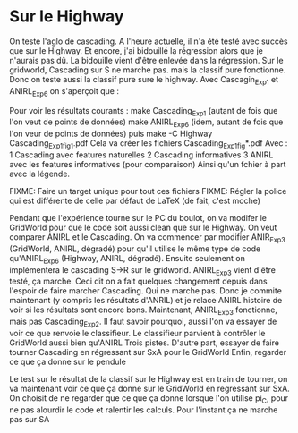 * Sur le Highway
On teste l'aglo de cascading.
A l'heure actuelle, il n'a été testé avec succès que sur le Highway. Et encore, j'ai bidouillé la régression alors que je n'aurais pas dû.
La bidouille vient d'être enlevée dans la régression.
Sur le gridworld, Cascading sur S ne marche pas. mais la classif pure fonctionne. Donc on teste aussi la classif pure sure le highway.
Avec Cascagin_Exp1 et ANIRL_Exp6 on s'aperçoit que :




Pour voir les résultats courants :
make Cascading_Exp1 (autant de fois que l'on veut de points de données)
make ANIRL_Exp6 (idem, autant de fois que l'on veur de points de données)
puis 
make -C Highway Cascading_Exp1_fig1.pdf
Cela va créer les fichiers Cascading_Exp1_fig*.pdf
Avec :
1 Cascading avec features naturelles
2 Cascading informatives
3 ANIRL avec les features informatives (pour comparaison)
Ainsi qu'un fchier à part avec la légende.

FIXME: Faire un target unique pour tout ces fichiers
FIXME: Régler la police qui est différente de celle par défaut de LaTeX (de fait, c'est moche)

Pendant que l'expérience tourne sur le PC du boulot, on va modifer le GridWorld pour que le code soit aussi clean que sur le Highway. On veut comparer ANIRL et le Cascading. On va commencer par modifier ANIR_Exp3 (GridWorld, ANIRL, dégradé) pour qu'il utilise le même type de code qu'ANIRL_Exp6 (Highway, ANIRL, dégradé). Ensuite seulement on implémentera le cascading S->R sur le gridworld.
ANIRL_Exp3 vient d'être testé, ça marche. Ceci dit on a fait quelques changement depuis dans l'espoir de faire marcher Cascading. Qui ne marche pas. Donc je commite maintenant (y compris les résultats d'ANRIL) et je relace ANIRL histoire de voir si les résultats sont encore bons.
Maintenant, ANIRL_Exp3 fonctionne, mais pas Cascading_Exp2. Il faut savoir pourquoi, aussi l'on va essayer de voir ce que renvoie le classifieur.
Le classifieur parvient à contrôler le GridWorld aussi bien qu'ANIRL
Trois pistes.
D'autre part, essayer de faire tourner Cascading en régressant sur SxA pour le GridWorld
Enfin, regarder ce que ça donne sur le pendule

Le test sur le résultat de la classif sur le Highway est en train de tourner, on va maintenant voir ce que ça donne sur le GridWorld en regressant sur SxA.
On choisit de ne regarder que ce que ça donne lorsque l'on utilise pi_C, pour ne pas alourdir le code et ralentir les calculs.
Pour l'instant ça ne marche pas sur SA
